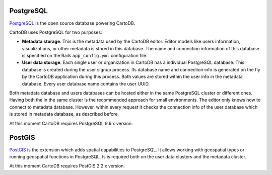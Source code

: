 PostgreSQL
----------

`PostgreSQL <http://postgresql.org>`_ is the open source database powering CartoDB.

CartoDB uses PostgreSQL for two purposes:

* **Metadata storage**. This is the metadata used by the CartoDB editor. Editor models like users information, visualizations, or other metadata is stored in this database. The name and connection information of this database is specified on the Rails ``app_config.yml`` configuration file.

* **User data storage**. Each single user or organization in CartoDB has a individual PostgreSQL database. This database is created during the user signup process. Its database name and connection info is generated on the fly by the CartoDB application during this process. Both values are stored within the user info in the metadata database. Every user database name contains the user UUID.

Both metadata database and users databases can be hosted either in the same PostgreSQL cluster or different ones. Having both the in the same cluster is the recommended approach for small environments.
The editor only knows how to connect to metadata database. However, within every request it checks the connection info of the user database which is stored in metadata database, as described before.

At this moment CartoDB requires PostgreSQL 9.6.x version.

.. _postgis_label:

PostGIS
-------
`PostGIS <http://postgis.net>`_ is the extension which adds spatial capabilities to PostgreSQL.
It allows working with geospatial types or running geospatial functions in PostgreSQL.
Is is required both on the user data clusters and the metadata cluster.

At this moment CartoDB requires PostGIS 2.2.x version.
